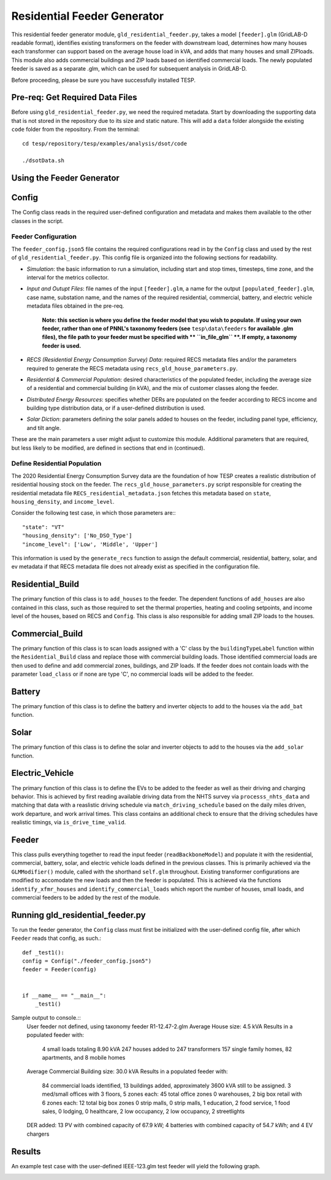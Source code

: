 ============================
Residential Feeder Generator 
============================

This residential feeder generator module, ``gld_residential_feeder.py``, takes a model ``[feeder].glm`` (GridLAB-D readable format), identifies existing transformers on the feeder with downstream load, determines how many houses each transformer can support based on the average house load in kVA, and adds that many houses and small ZIPloads. This module also adds commercial buildings and ZIP loads based on identified commercial loads. The newly populated feeder is saved as a separate .glm, which can be used for subsequent analysis in GridLAB-D.

Before proceeding, please be sure you have successfully installed TESP.

Pre-req: Get Required Data Files
~~~~~~~~~~~~~~~~~~~~~~~~~~~~~~~~~

Before using ``gld_residential_feeder.py``, we need the required metadata. Start by downloading the supporting data that is not stored in the repository due to its size and static nature. This will add a ``data`` folder alongside the existing ``code`` folder from the repository. From the terminal: ::

    cd tesp/repository/tesp/examples/analysis/dsot/code

    ./dsotData.sh

Using the Feeder Generator
~~~~~~~~~~~~~~~~~~~~~~~~~~

Config
~~~~~~

The Config class reads in the required user-defined configuration and metadata and makes them available to the other classes in the script.

Feeder Configuration
--------------------

The ``feeder_config.json5`` file contains the required configurations read in by the ``Config`` class and used by the rest of ``gld_residential_feeder.py``. This config file is organized into the following sections for readability.

- *Simulation*: the basic information to run a simulation, including start and stop times, timesteps, time zone, and the interval for the metrics collector.
- *Input and Outupt Files*: file names of the input ``[feeder].glm``, a name for the output ``[populated_feeder].glm``, case name, substation name, and the names of the required residential, commercial, battery, and electric vehicle metadata files obtained in the pre-req.

    **Note: this section is where you define the feeder model that you wish to populate. If using your own feeder, rather than one of PNNL's taxonomy feeders (see**  ``tesp\data\feeders`` **for available .glm files), the file path to your feeder must be specified with ** ``in_file_glm`` **. If empty, a taxonomy feeder is used.**

- *RECS (Residential Energy Consumption Survey) Data*: required RECS metadata files and/or the parameters required to generate the RECS metadata using ``recs_gld_house_parameters.py``.
- *Residential & Commercial Population*: desired characteristics of the populated feeder, including the average size of a residential and commercial building (in kVA), and the mix of customer classes along the feeder.
- *Distributed Energy Resources*: specifies whether DERs are populated on the feeder according to RECS income and building type distribution data, or if a user-defined distribution is used.
- *Solar Diction*: parameters defining the solar panels added to houses on the feeder, including panel type, efficiency, and tilt angle.

These are the main parameters a user might adjust to customize this module. Additional parameters that are required, but less likely to be modified, are defined in sections that end in (continued).

Define Residential Population
-----------------------------

The 2020 Residential Energy Consumption Survey data are the foundation of how TESP creates a realistic distribution of residential housing stock on the feeder. The ``recs_gld_house_parameters.py`` script responsible for creating the residential metadata file ``RECS_residential_metadata.json`` fetches this metadata based on ``state``, ``housing_density``, and ``income_level``.

Consider the following test case, in which those parameters are:::

    "state": "VT"
    "housing_density": ['No_DSO_Type']
    "income_level": ['Low', 'Middle', 'Upper']

This information is used by the ``generate_recs`` function to assign the default commercial, residential, battery, solar, and ev metadata if that RECS metadata file does not already exist as specified in the configuration file.

Residential_Build
~~~~~~~~~~~~~~~~~

The primary function of this class is to ``add_houses`` to the feeder. The dependent functions of ``add_houses`` are also contained in this class, such as those required to set the thermal properties, heating and cooling setpoints, and income level of the houses, based on RECS and ``Config``. This class is also responsible for adding small ZIP loads to the houses. 


Commercial_Build
~~~~~~~~~~~~~~~~

The primary function of this class is to scan loads assigned with a 'C' class by the ``buildingTypeLabel`` function within the ``Residential_Build`` class and replace those with commercial building loads. Those identified commercial loads are then used to define and add commercial zones, buildings, and ZIP loads. If the feeder does not contain loads with the parameter ``load_class`` or if none are type 'C', no commercial loads will be added to the feeder.

Battery
~~~~~~~

The primary function of this class is to define the battery and inverter objects to add to the houses via the ``add_bat`` function. 

Solar
~~~~~

The primary function of this class is to define the solar and inverter objects to add to the houses via the ``add_solar`` function.

Electric_Vehicle
~~~~~~~~~~~~~~~~

The primary function of this class is to define the EVs to be added to the feeder as well as their driving and charging behavior. This is achieved by first reading available driving data from the NHTS survey via ``processs_nhts_data`` and matching that data with a reaslistic driving schedule via ``match_driving_schedule`` based on the daily miles driven, work departure, and work arrival times. This class contains an additional check to ensure that the driving schedules have realistic timings, via ``is_drive_time_valid``.

Feeder
~~~~~~

This class pulls everything together to read the input feeder (``readBackboneModel``) and populate it with the residential, commercial, battery, solar, and electric vehicle loads defined in the previous classes. This is primarily achieved via the ``GLMModifier()`` module, called with the shorthand ``self.glm`` throughout. Existing transformer configurations are modified to accomodate the new loads and then the feeder is populated. This is achieved via the functions ``identify_xfmr_houses`` and ``identify_commercial_loads`` which report the number of houses, small loads, and commercial feeders to be added by the rest of the module. 


Running gld_residential_feeder.py
~~~~~~~~~~~~~~~~~~~~~~~~~~~~~~~~~

To run the feeder generator, the ``Config`` class must first be initialized with the user-defined config file, after which ``Feeder`` reads that config, as such.::

    def _test1():
    config = Config("./feeder_config.json5")
    feeder = Feeder(config)   


    if __name__ == "__main__":
        _test1()

Sample output to console.::
    User feeder not defined, using taxonomy feeder R1-12.47-2.glm
    Average House size: 4.5 kVA
    Results in a populated feeder with:
        4 small loads totaling 8.90 kVA
        247 houses added to 247 transformers
        157 single family homes, 82 apartments, and 8 mobile homes
    Average Commercial Building size: 30.0 kVA
    Results in a populated feeder with:
        84 commercial loads identified, 13 buildings added, approximately 3600 kVA still to be assigned.
        3 med/small offices with 3 floors, 5 zones each: 45 total office zones
        0 warehouses,
        2 big box retail with 6 zones each: 12 total big box zones
        0 strip malls,
        0 strip malls,
        1 education,
        2 food service,
        1 food sales,
        0 lodging,
        0 healthcare,
        2 low occupancy,
        2 low occupancy,
        2 streetlights
    DER added: 13 PV with combined capacity of 67.9 kW; 4 batteries with combined capacity of 54.7 kWh; and 4 EV chargers


Results
~~~~~~~
An example test case with the user-defined IEEE-123.glm test feeder will yield the following graph.

.. image:: ../media/feeder-generator/IEEE-123.glm_network-unpopulated.png
    :width: 800


.. image:: ../media/feeder-generator/IEEE-123.glm_network-populated.png
    :width: 800
